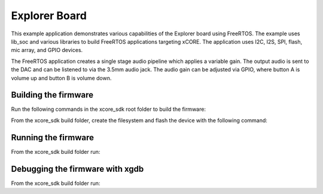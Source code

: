 ##############
Explorer Board
##############

This example application demonstrates various capabilities of the Explorer board using FreeRTOS.  The example uses lib_soc and various libraries to build FreeRTOS applications targeting xCORE.  The application uses I2C, I2S, SPI, flash, mic array, and GPIO devices.

The FreeRTOS application creates a single stage audio pipeline which applies a variable gain. The output audio is sent to the DAC and can be listened to via the 3.5mm audio jack. The audio gain can be adjusted via GPIO, where button A is volume up and button B is volume down.

*********************
Building the firmware
*********************

Run the following commands in the xcore_sdk root folder to build the firmware:

.. tab:: Linux and Mac

    .. code-block:: console

        $ cmake -B build -DCMAKE_TOOLCHAIN_FILE=tools/cmake_utils/xmos_xs3a_toolchain.cmake
        $ cd build
        $ make example_freertos_explorer_board

.. tab:: Windows

    .. code-block:: console

        $ cmake -G "NMake Makefiles" -B build -DCMAKE_TOOLCHAIN_FILE=tools/cmake_utils/xmos_xs3a_toolchain.cmake
        $ cd build
        $ nmake example_freertos_explorer_board

From the xcore_sdk build folder, create the filesystem and flash the device with the following command:

.. tab:: Linux and Mac

    .. code-block:: console

        $ make flash_fs_example_freertos_explorer_board

.. tab:: Windows

    .. code-block:: console

        $ nmake flash_fs_example_freertos_explorer_board

********************
Running the firmware
********************

From the xcore_sdk build folder run:

.. tab:: Linux and Mac

    .. code-block:: console

        $ make run_example_freertos_explorer_board

.. tab:: Windows

    .. code-block:: console

        $ nmake run_example_freertos_explorer_board


********************************
Debugging the firmware with xgdb
********************************

From the xcore_sdk build folder run:

.. tab:: Linux and Mac

    .. code-block:: console

        $ make debug_example_freertos_explorer_board

.. tab:: Windows

    .. code-block:: console

        $ nmake debug_example_freertos_explorer_board

